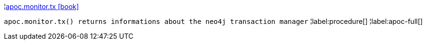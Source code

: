 ¦xref::overview/apoc.monitor/apoc.monitor.tx.adoc[apoc.monitor.tx icon:book[]] +

`apoc.monitor.tx() returns informations about the neo4j transaction manager`
¦label:procedure[]
¦label:apoc-full[]
